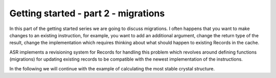 .. _Getting started:

=====================================
Getting started - part 2 - migrations
=====================================

In this part of the getting started series we are going to discuss migrations.
I often happens that you want to make changes to an existing instruction, for
example, you want to add an additional argument, change the return type of the
result, change the implementation which requires thinking about what should
happen to existing Records in the cache.

ASR implements a revisioning system for Records for handling this problem which
revolves around defining functions (migrations) for updating existing records
to be compatible with the newest implementation of the instructions.

In the following we will continue with the example of calculating the most
stable crystal structure.
